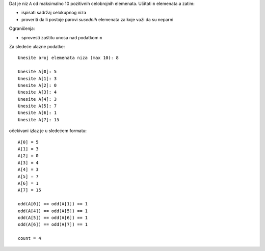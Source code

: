 Dat je niz ``A`` od maksimalno 10 pozitivnih celobrojnih elemenata.
Učitati ``n`` elemenata a zatim:

- ispisati sadržaj celokupnog niza
- proveriti da li postoje parovi *susednih* elemenata za koje važi da su neparni

Ograničenja:

- sprovesti zaštitu unosa nad podatkom ``n``

Za sledeće ulazne podatke::

    Unesite broj elemenata niza (max 10): 8

    Unesite A[0]: 5
    Unesite A[1]: 3
    Unesite A[2]: 0
    Unesite A[3]: 4
    Unesite A[4]: 3
    Unesite A[5]: 7
    Unesite A[6]: 1
    Unesite A[7]: 15


očekivani izlaz je u sledećem formatu::

    A[0] = 5
    A[1] = 3
    A[2] = 0
    A[3] = 4
    A[4] = 3
    A[5] = 7
    A[6] = 1
    A[7] = 15

    odd(A[0]) == odd(A[1]) == 1
    odd(A[4]) == odd(A[5]) == 1
    odd(A[5]) == odd(A[6]) == 1
    odd(A[6]) == odd(A[7]) == 1

    count = 4
